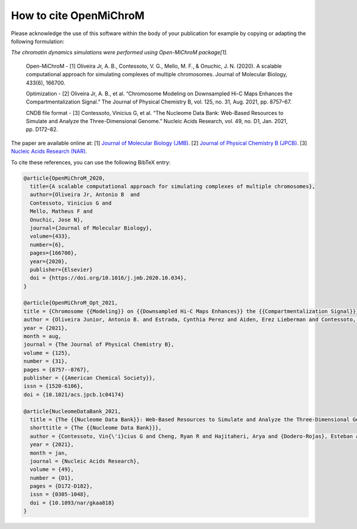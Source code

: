 ===========================
How to cite **OpenMiChroM**
===========================

Please acknowledge the use of this software within the body of your publication for example by copying or adapting the following formulation:

*The chromatin dynamics simulations were performed using Open-MiChroM package[1].*

  Open-MiChroM - [1] Oliveira Jr, A. B., Contessoto, V. G., Mello, M. F., & Onuchic, J. N. (2020). A scalable computational approach for simulating complexes of multiple chromosomes. Journal of Molecular Biology, 433(6), 166700.

  Optimization - [2] Oliveira Jr, A. B., et al. “Chromosome Modeling on Downsampled Hi-C Maps Enhances the Compartmentalization Signal.” The Journal of Physical Chemistry B, vol. 125, no. 31, Aug. 2021, pp. 8757–67.

  CNDB file format - [3] Contessoto, Vinícius G, et al. “The Nucleome Data Bank: Web-Based Resources to Simulate and Analyze the Three-Dimensional Genome.” Nucleic Acids Research, vol. 49, no. D1, Jan. 2021, pp. D172–82.  



The paper are available online at:
[1] `Journal of Molecular Biology (JMB) <https://www.sciencedirect.com/science/article/pii/S0022283620306185>`_.
[2] `Journal of Physical Chemistry B (JPCB) <https://pubs.acs.org/doi/full/10.1021/acs.jpcb.1c04174>`_.
[3] `Nucleic Acids Research (NAR) <https://academic.oup.com/nar/article/49/D1/D172/5918320>`_.

To cite these references, you can use the following BibTeX entry:

.. code-block:: bibtex

    @article{OpenMiChroM_2020,
      title={A scalable computational approach for simulating complexes of multiple chromosomes},
      author={Oliveira Jr, Antonio B  and 
      Contessoto, Vinicius G and 
      Mello, Matheus F and 
      Onuchic, Jose N},
      journal={Journal of Molecular Biology},
      volume={433},
      number={6},
      pages={166700},
      year={2020},
      publisher={Elsevier}
      doi = {https://doi.org/10.1016/j.jmb.2020.10.034},
    }

    @article{OpenMiChroM_Opt_2021,
    title = {Chromosome {{Modeling}} on {{Downsampled Hi-C Maps Enhances}} the {{Compartmentalization Signal}}},
    author = {Oliveira Junior, Antonio B. and Estrada, Cynthia Perez and Aiden, Erez Lieberman and Contessoto, Vin{\'i}cius G. and Onuchic, Jos{\'e} N.},
    year = {2021},
    month = aug,
    journal = {The Journal of Physical Chemistry B},
    volume = {125},
    number = {31},
    pages = {8757--8767},
    publisher = {{American Chemical Society}},
    issn = {1520-6106},
    doi = {10.1021/acs.jpcb.1c04174}

    @article{NucleomeDataBank_2021,
      title = {The {{Nucleome Data Bank}}: Web-Based Resources to Simulate and Analyze the Three-Dimensional Genome},
      shorttitle = {The {{Nucleome Data Bank}}},
      author = {Contessoto, Vin{\'i}cius G and Cheng, Ryan R and Hajitaheri, Arya and {Dodero-Rojas}, Esteban and Mello, Matheus F and {Lieberman-Aiden}, Erez and Wolynes, Peter~G and Di~Pierro, Michele and Onuchic, Jos{\'e} N},
      year = {2021},
      month = jan,
      journal = {Nucleic Acids Research},
      volume = {49},
      number = {D1},
      pages = {D172-D182},
      issn = {0305-1048},
      doi = {10.1093/nar/gkaa818}
    }


    

  

